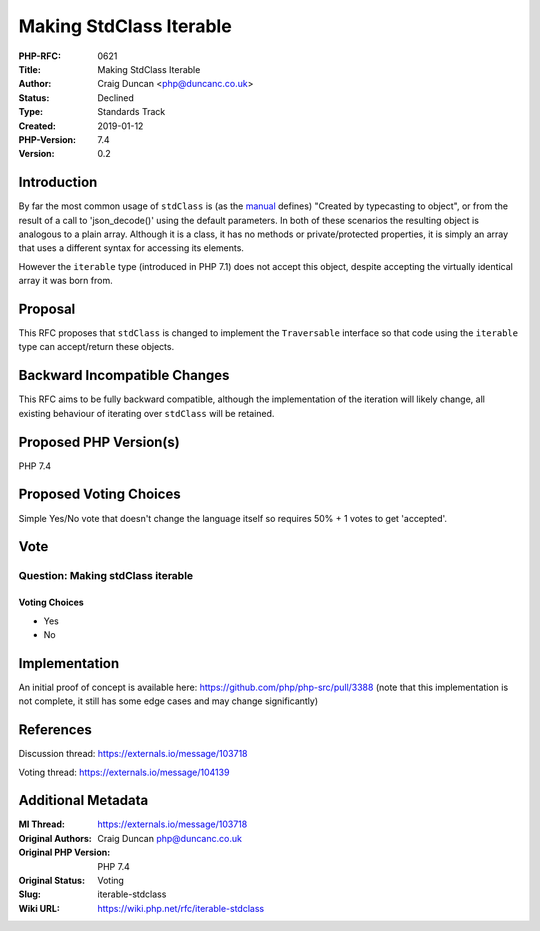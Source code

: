 Making StdClass Iterable
========================

:PHP-RFC: 0621
:Title: Making StdClass Iterable
:Author: Craig Duncan <php@duncanc.co.uk>
:Status: Declined
:Type: Standards Track
:Created: 2019-01-12
:PHP-Version: 7.4
:Version: 0.2

Introduction
------------

By far the most common usage of ``stdClass`` is (as the
`manual <http://php.net/manual/en/reserved.classes.php>`__ defines)
"Created by typecasting to object", or from the result of a call to
'json_decode()' using the default parameters. In both of these scenarios
the resulting object is analogous to a plain array. Although it is a
class, it has no methods or private/protected properties, it is simply
an array that uses a different syntax for accessing its elements.

However the ``iterable`` type (introduced in PHP 7.1) does not accept
this object, despite accepting the virtually identical array it was born
from.

Proposal
--------

This RFC proposes that ``stdClass`` is changed to implement the
``Traversable`` interface so that code using the ``iterable`` type can
accept/return these objects.

Backward Incompatible Changes
-----------------------------

This RFC aims to be fully backward compatible, although the
implementation of the iteration will likely change, all existing
behaviour of iterating over ``stdClass`` will be retained.

Proposed PHP Version(s)
-----------------------

PHP 7.4

Proposed Voting Choices
-----------------------

Simple Yes/No vote that doesn't change the language itself so requires
50% + 1 votes to get 'accepted'.

Vote
----

Question: Making stdClass iterable
~~~~~~~~~~~~~~~~~~~~~~~~~~~~~~~~~~

Voting Choices
^^^^^^^^^^^^^^

-  Yes
-  No

Implementation
--------------

An initial proof of concept is available here:
https://github.com/php/php-src/pull/3388 (note that this implementation
is not complete, it still has some edge cases and may change
significantly)

References
----------

Discussion thread: https://externals.io/message/103718

Voting thread: https://externals.io/message/104139

Additional Metadata
-------------------

:Ml Thread: https://externals.io/message/103718
:Original Authors: Craig Duncan php@duncanc.co.uk
:Original PHP Version: PHP 7.4
:Original Status: Voting
:Slug: iterable-stdclass
:Wiki URL: https://wiki.php.net/rfc/iterable-stdclass
